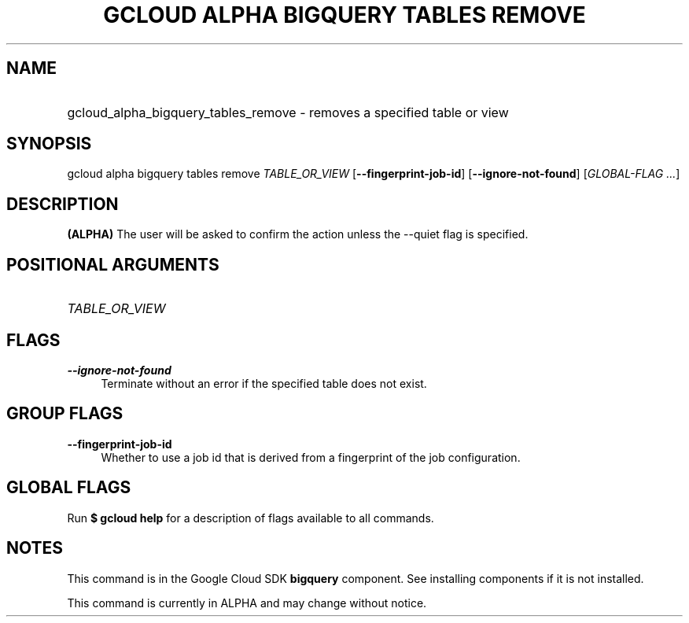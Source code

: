 .TH "GCLOUD ALPHA BIGQUERY TABLES REMOVE" "1" "" "" ""
.ie \n(.g .ds Aq \(aq
.el       .ds Aq '
.nh
.ad l
.SH "NAME"
.HP
gcloud_alpha_bigquery_tables_remove \- removes a specified table or view
.SH "SYNOPSIS"
.sp
gcloud alpha bigquery tables remove \fITABLE_OR_VIEW\fR [\fB\-\-fingerprint\-job\-id\fR] [\fB\-\-ignore\-not\-found\fR] [\fIGLOBAL\-FLAG \&...\fR]
.SH "DESCRIPTION"
.sp
\fB(ALPHA)\fR The user will be asked to confirm the action unless the \-\-quiet flag is specified\&.
.SH "POSITIONAL ARGUMENTS"
.HP
\fITABLE_OR_VIEW\fR
.RE
.SH "FLAGS"
.PP
\fB\-\-ignore\-not\-found\fR
.RS 4
Terminate without an error if the specified table does not exist\&.
.RE
.SH "GROUP FLAGS"
.PP
\fB\-\-fingerprint\-job\-id\fR
.RS 4
Whether to use a job id that is derived from a fingerprint of the job configuration\&.
.RE
.SH "GLOBAL FLAGS"
.sp
Run \fB$ \fR\fBgcloud\fR\fB help\fR for a description of flags available to all commands\&.
.SH "NOTES"
.sp
This command is in the Google Cloud SDK \fBbigquery\fR component\&. See installing components if it is not installed\&.
.sp
This command is currently in ALPHA and may change without notice\&.
